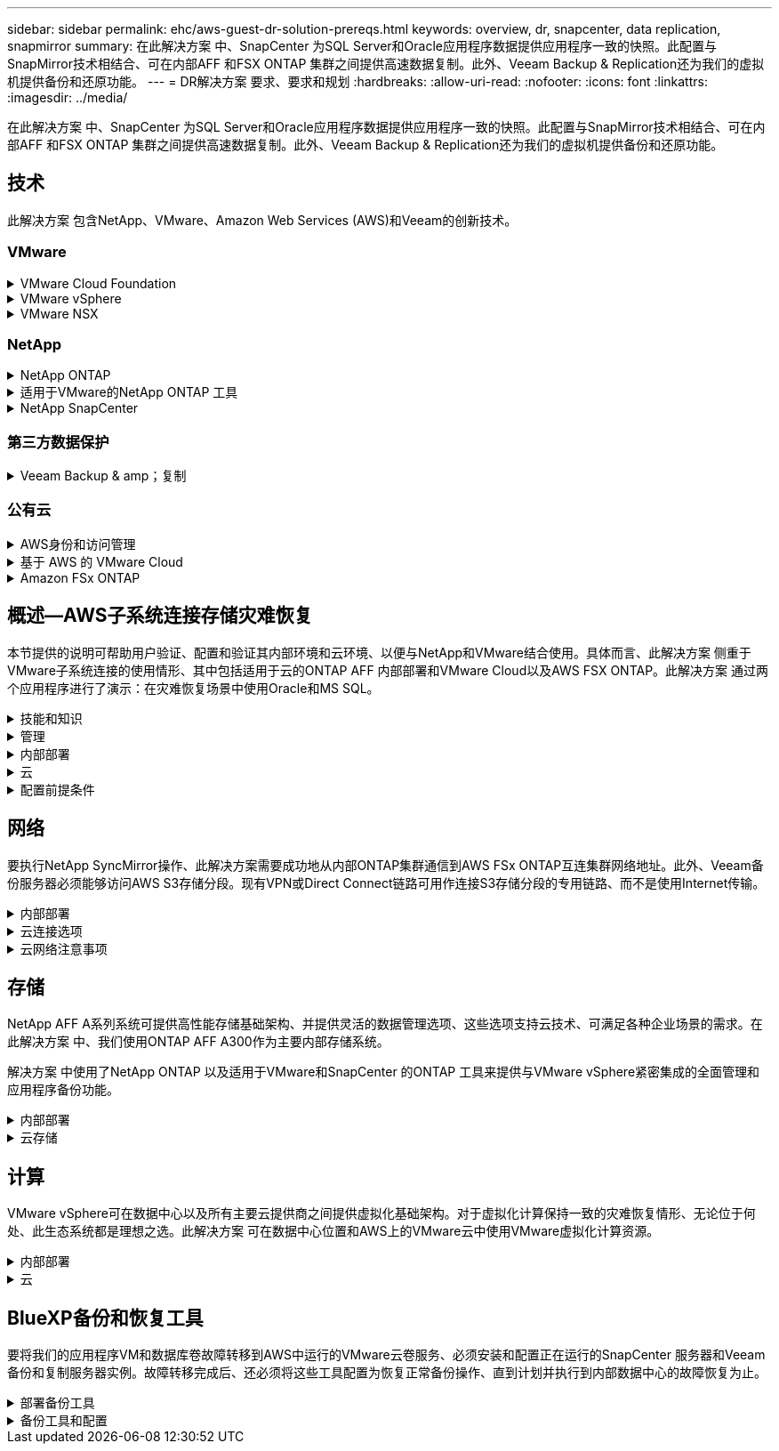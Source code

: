 ---
sidebar: sidebar 
permalink: ehc/aws-guest-dr-solution-prereqs.html 
keywords: overview, dr, snapcenter, data replication, snapmirror 
summary: 在此解决方案 中、SnapCenter 为SQL Server和Oracle应用程序数据提供应用程序一致的快照。此配置与SnapMirror技术相结合、可在内部AFF 和FSX ONTAP 集群之间提供高速数据复制。此外、Veeam Backup & Replication还为我们的虚拟机提供备份和还原功能。 
---
= DR解决方案 要求、要求和规划
:hardbreaks:
:allow-uri-read: 
:nofooter: 
:icons: font
:linkattrs: 
:imagesdir: ../media/


[role="lead"]
在此解决方案 中、SnapCenter 为SQL Server和Oracle应用程序数据提供应用程序一致的快照。此配置与SnapMirror技术相结合、可在内部AFF 和FSX ONTAP 集群之间提供高速数据复制。此外、Veeam Backup & Replication还为我们的虚拟机提供备份和还原功能。



== 技术

此解决方案 包含NetApp、VMware、Amazon Web Services (AWS)和Veeam的创新技术。



=== VMware

.VMware Cloud Foundation
[%collapsible]
====
VMware Cloud Foundation平台集成了多种产品、可使管理员在异构环境中配置逻辑基础架构。这些基础架构(称为域)可在私有云和公有 云之间提供一致的操作。Cloud Foundation软件附带的材料清单可确定经过预先验证和认证的组件、以降低客户风险并简化部署。

Cloud Foundation BOM的组件包括以下内容：

* Cloud Builder
* SDDC管理器
* VMware vCenter Server 设备
* VMware ESXi
* VMware NSX
* vRealize Automation
* vRealize Suite Lifecycle Manager
* vRealize Log Insight


有关VMware Cloud Foundation的详细信息、请参见 https://docs.vmware.com/en/VMware-Cloud-Foundation/index.html["VMware Cloud Foundation文档"^]。

====
.VMware vSphere
[%collapsible]
====
VMware vSphere是一个虚拟化平台、可将物理资源转换为计算、网络和存储池、以满足客户的工作负载和应用程序要求。VMware vSphere的主要组件包括：

* * ESXi。*此VMware虚拟机管理程序支持对计算处理器、内存、网络和其他资源进行抽象化、并使其可供虚拟机和容器工作负载使用。
* * vCenter。* VMware vCenter可为在虚拟基础架构中与计算资源、网络和存储进行交互提供集中管理体验。


通过将NetApp ONTAP 与深度产品集成、强大的支持以及强大的功能和存储效率结合使用、客户可以充分发挥其vSphere环境的全部潜能、从而打造出强大的混合多云环境。

有关VMware vSphere的详细信息、请参见 https://docs.vmware.com/en/VMware-vSphere/index.html["此链接。"^]。

有关采用VMware的NetApp解决方案的详细信息、请参见 link:../vmware/vmware-on-netapp.html["此链接。"^]。

====
.VMware NSX
[%collapsible]
====
VMware NSX通常称为网络虚拟机管理程序、它采用软件定义的模型来连接虚拟化工作负载。VMware NSX在内部和AWS上的VMware Cloud中无处不在、它为客户应用程序和工作负载的网络虚拟化和安全性提供支持。

有关VMware NSX的详细信息、请参见 https://docs.vmware.com/en/VMware-NSX-T-Data-Center/index.html["此链接。"^]。

====


=== NetApp

.NetApp ONTAP
[%collapsible]
====
近 20 年来， NetApp ONTAP 软件一直是 VMware vSphere 环境中的领先存储解决方案，并不断增加创新功能来简化管理，同时降低成本。将 ONTAP 与 vSphere 结合使用是一个很好的组合，可帮助您降低主机硬件和 VMware 软件支出。您还可以利用原生 存储效率、以更低的成本、稳定一致的高性能保护数据。

有关NetApp ONTAP 的详细信息、请参见 https://docs.vmware.com/en/VMware-Cloud-on-AWS/index.html["此链接。"^]。

====
.适用于VMware的NetApp ONTAP 工具
[%collapsible]
====
适用于VMware的ONTAP 工具可将多个插件组合到一个虚拟设备中、从而为使用NetApp存储系统的VMware环境中的虚拟机提供端到端生命周期管理。适用于VMware的ONTAP 工具包括以下内容：

* *虚拟存储控制台(VSC)。*使用NetApp存储对VM和数据存储库执行全面的管理任务。
* *适用于ONTAP 的VASA Provider。*支持使用VMware虚拟卷(VVOL)和NetApp存储进行基于存储策略的管理(SPBM)。
* *存储复制适配器(SRA)*。与VMware Site Recovery Manager (SRM)结合使用时、在发生故障时恢复vCenter数据存储库和虚拟机。


通过适用于VMware的ONTAP 工具、用户不仅可以管理外部存储、还可以与VVOL以及VMware Site Recovery Manager集成。这样可以更轻松地在vCenter环境中部署和操作NetApp存储。

有关适用于VMware的NetApp ONTAP 工具的详细信息、请参见 https://docs.netapp.com/us-en/ontap-tools-vmware-vsphere/index.html["此链接。"^]。

====
.NetApp SnapCenter
[%collapsible]
====
NetApp SnapCenter 软件是一款易于使用的企业平台，可安全地协调和管理应用程序，数据库和文件系统之间的数据保护。SnapCenter 可将这些任务卸载到应用程序所有者、而不会影响对存储系统上活动的监控和监管、从而简化备份、还原和克隆生命周期管理。通过利用基于存储的数据管理、SnapCenter 不仅可以提高性能和可用性、还可以缩短测试和开发时间。

适用于VMware vSphere的SnapCenter 插件支持对虚拟机(VM)、数据存储库和虚拟机磁盘(VMDK)执行崩溃状态一致和VM一致的备份和还原操作。它还支持SnapCenter 应用程序专用插件、以保护虚拟化数据库和文件系统的应用程序一致的备份和还原操作。

有关NetApp SnapCenter 的详细信息、请参见 https://docs.netapp.com/us-en/snapcenter/["此链接。"^]。

====


=== 第三方数据保护

.Veeam Backup & amp；复制
[%collapsible]
====
Veeam备份和复制是一种适用于云、虚拟和物理工作负载的备份、恢复和数据管理解决方案。Veeam Backup & Replication与NetApp Snapshot技术具有专门的集成、可进一步保护vSphere环境。

有关Veeam Backup & Replication的详细信息、请参见 https://www.veeam.com/vm-backup-recovery-replication-software.html["此链接。"^]。

====


=== 公有云

.AWS身份和访问管理
[%collapsible]
====
AWS环境包含多种产品、包括计算、存储、数据库、网络、分析、 以及更多有助于解决业务挑战的功能。企业必须能够定义有权访问这些产品、服务和资源的人员。同样重要的是、确定允许用户在哪些条件下操作、更改或添加配置。

AWS身份和访问管理(AWS Identity and Access Management、Aaim)提供了一个安全控制平台、用于管理对AWS服务和产品的访问。正确配置的用户、访问密钥和权限允许在AWS和Amazon FSX上部署VMware Cloud。

有关AIM"的详细信息、请参见 https://docs.aws.amazon.com/iam/index.html["此链接。"^]。

====
.基于 AWS 的 VMware Cloud
[%collapsible]
====
基于 AWS 的 VMware 云通过优化对原生 AWS 服务的访问，将 VMware 企业级 SDDC 软件引入 AWS 云。VMware Cloud on AWS由VMware Cloud Foundation提供支持、它将VMware的计算、存储和网络虚拟化产品(VMware vSphere、VMware vSAN和VMware NSX)与VMware vCenter Server管理功能相集成、并经过优化、可在专用的弹性裸机AWS基础架构上运行。

有关AWS上的VMware Cloud的详细信息、请参见 https://docs.vmware.com/en/VMware-Cloud-on-AWS/index.html["此链接。"^]。

====
.Amazon FSx ONTAP
[%collapsible]
====
Amazon FSx ONTAP是一款功能全面的完全托管ONTAP系统、可作为原生AWS服务提供。它基于NetApp ONTAP 构建、可提供熟悉的功能、同时还可提供完全托管的云服务的简便性。

Amazon FSx ONTAP为各种计算类型提供多协议支持、包括公共云或内部环境中的VMware。Amazon FSx ONTAP适用于目前与访客连接的用例、并在技术预览中提供NFS数据存储库、它允许企业利用其内部环境和云中的熟悉功能。

有关Amazon FSx ONTAP的详细信息，请访问 https://aws.amazon.com/fsx/netapp-ontap/["此链接。"]。

====


== 概述—AWS子系统连接存储灾难恢复

本节提供的说明可帮助用户验证、配置和验证其内部环境和云环境、以便与NetApp和VMware结合使用。具体而言、此解决方案 侧重于VMware子系统连接的使用情形、其中包括适用于云的ONTAP AFF 内部部署和VMware Cloud以及AWS FSX ONTAP。此解决方案 通过两个应用程序进行了演示：在灾难恢复场景中使用Oracle和MS SQL。

.技能和知识
[%collapsible]
====
要访问适用于AWS的Google Cloud NetApp卷、需要具备以下技能和信息：

* 访问VMware和ONTAP 内部环境并了解相关知识。
* 访问VMware Cloud和AWS并了解相关信息。
* 访问AWS和Amazon FSX ONTAP 并了解这些信息。
* 了解SDDC和AWS资源。
* 了解内部资源与云资源之间的网络连接。
* 具备灾难恢复场景的工作知识。
* 了解在VMware上部署的应用程序的工作知识。


====
.管理
[%collapsible]
====
无论是在内部还是在云中与资源进行交互、用户和管理员都必须能够并有权根据自己的权限在需要时根据自己的权限在需要的位置配置这些资源。要成功部署混合云、您在内部系统(包括ONTAP 和VMware)以及云资源(包括VMware Cloud和AWS)中的角色和权限之间的交互至关重要。

要使用VMware和ONTAP 内部部署以及基于AWS和FSX ONTAP 的VMware Cloud构建灾难恢复解决方案 、必须执行以下管理任务。

* 启用以下配置的角色和帐户：
+
** ONTAP 存储资源
** VMware VM、数据存储库等
** AWS VPC和安全组


* 配置内部VMware环境和ONTAP
* VMware Cloud环境
* Amazon for FSx ONTAP文件系统
* 内部环境与AWS之间的连接
* 连接AWS VPC


====
.内部部署
[%collapsible]
====
VMware虚拟环境包括ESXi主机、VMware vCenter Server、NSX网络和其他组件的许可、如下图所示。所有这些组件的许可方式都不同、了解底层组件如何使用可用的许可容量非常重要。

image:dr-vmc-aws-image2.png["图中显示了输入/输出对话框或表示已写入内容"]

.ESXi主机
[%collapsible]
=====
VMware环境中的计算主机是使用ESXi部署的。在不同容量层获得vSphere的许可后、虚拟机可以利用每个主机上的物理CPU以及适用的授权功能。

=====
.VMware vCenter
[%collapsible]
=====
管理ESXi主机和存储是VMware管理员可通过vCenter Server使用的众多功能之一。从VMware vCenter 7.0开始、根据许可证的不同、有三个版本的VMware vCenter可用：

* vCenter Server基础知识
* vCenter Server基础版
* vCenter Server标准版


=====
.VMware NSX
[%collapsible]
=====
VMware NSX为管理员提供了启用高级功能所需的灵活性。根据获得许可的NSX-T版本启用功能：

* 专业人员
* 高级
* Enterprise Plus
* 远程办公室/分支机构


=====
.NetApp ONTAP
[%collapsible]
=====
NetApp ONTAP 许可是指管理员如何访问NetApp存储中的各种功能。许可证是一个或多个软件授权的记录。通过安装许可证密钥(也称为许可证代码)、您可以在存储系统上使用某些功能或服务。例如、ONTAP 支持所有主要的行业标准客户端协议(NFS、SMB、FC、FCoE、iSCSI、 和NVMe/FC)。

Data ONTAP 功能许可证以软件包的形式发布、每个软件包都包含多个功能或一个功能。某个软件包需要许可证密钥、安装该密钥后、您可以访问该软件包中的所有功能。

许可证类型如下：

* *节点锁定许可证。*安装节点锁定许可证可使节点获得许可功能。要使集群能够使用许可的功能，必须至少为一个节点授予使用此功能的许可。
* *主许可证/站点许可证。*主许可证或站点许可证不与特定系统序列号绑定。安装站点许可证时、集群中的所有节点均有权使用许可的功能。
* *演示/临时许可证。*演示或临时许可证将在一段时间后过期。通过此许可证，您可以在不购买授权的情况下尝试某些软件功能。
* *容量许可证(仅限ONTAP Select 和FabricPool)。* ONTAP Select 实例根据用户要管理的数据量获得许可。从ONTAP 9.4开始、FabricPool 要求在第三方存储层(例如AWS)上使用容量许可证。


=====
.NetApp SnapCenter
[%collapsible]
=====
SnapCenter 需要多个许可证才能启用数据保护操作。您安装的 SnapCenter 许可证类型取决于您的存储环境和要使用的功能。SnapCenter 标准版许可证可保护应用程序、数据库、文件系统和虚拟机。在将存储系统添加到 SnapCenter 之前，您必须安装一个或多个 SnapCenter 许可证。

要保护应用程序、数据库、文件系统和虚拟机、您必须在FAS 或AFF 存储系统上安装基于控制器的标准许可证、或者在ONTAP Select 和Cloud Volumes ONTAP 平台上安装基于容量的标准许可证。

请参见此解决方案 的以下SnapCenter 备份前提条件：

* 在内部ONTAP 系统上创建的卷和SMB共享、用于查找备份的数据库和配置文件。
* 内部ONTAP 系统与AWS帐户中的FSX或CVO之间的SnapMirror关系。用于传输包含备份的SnapCenter 数据库和配置文件的快照。
* Windows Server安装在云帐户中、可以安装在EC2实例上、也可以安装在VMware Cloud SDDC中的VM上。
* SnapCenter 安装在VMware Cloud中的Windows EC2实例或VM上。


=====
.MS SQL
[%collapsible]
=====
在此解决方案 验证中、我们使用MS SQL演示灾难恢复。

有关MS SQL和NetApp ONTAP 最佳实践的详细信息、请参见 https://www.netapp.com/media/8585-tr4590.pdf["此链接。"^]。

=====
.Oracle
[%collapsible]
=====
在此解决方案 验证中、我们使用Oracle演示灾难恢复。有关Oracle和NetApp ONTAP 最佳实践的详细信息、请参见 https://docs.netapp.com/us-en/ontap-apps-dbs/oracle/oracle-overview.html["此链接。"^]。

=====
.Veeam
[%collapsible]
=====
在此解决方案 验证过程中、我们使用Veeam演示灾难恢复。有关Veeam和NetApp ONTAP 最佳实践的详细信息、请参见 https://www.veeam.com/wp-netapp-configuration-best-practices-guide.html["此链接。"^]。

=====
====
.云
[%collapsible]
====
.AWS
[%collapsible]
=====
您必须能够执行以下任务：

* 部署和配置域服务。
* 在给定VPC中根据应用程序要求部署FSX ONTAP。
* 在AWS计算网关上配置VMware Cloud、以允许来自FSX ONTAP 的流量。
* 配置AWS安全组、以允许AWS子网上的VMware Cloud与部署了FSX ONTAP 服务的AWS VPC子网之间进行通信。


=====
.VMware Cloud
[%collapsible]
=====
您必须能够执行以下任务：

* 在AWS SDDC上配置VMware Cloud。


=====
.Cloud Manager帐户验证
[%collapsible]
=====
您必须能够使用NetApp Cloud Manager部署资源。要验证是否可以、请完成以下任务：

* https://docs.netapp.com/us-en/bluexp-setup-admin/concept-modes.html["注册Cloud Central"^]如果您还没有。
* https://docs.netapp.com/us-en/cloud-manager-setup-admin/task-logging-in.html["登录到Cloud Manager"^]。
* https://docs.netapp.com/us-en/cloud-manager-setup-admin/task-setting-up-netapp-accounts.html["设置工作空间和用户"^]。
* https://docs.netapp.com/us-en/cloud-manager-setup-admin/concept-connectors.html["创建连接器"^]。


=====
.Amazon FSx ONTAP
[%collapsible]
=====
拥有AWS帐户后、您必须能够执行以下任务：

* 创建一个能够为NetApp ONTAP 文件系统配置Amazon FSX的IAM管理用户。


=====
====
.配置前提条件
[%collapsible]
====
鉴于客户拥有不同的拓扑结构、本节重点介绍实现从内部资源到云资源的通信所需的端口。

.所需端口和防火墙注意事项
[%collapsible]
=====
下表介绍了必须在整个基础架构中启用的端口。

有关Veeam Backup & Replication软件所需端口的更全面列表、请按照 https://helpcenter.veeam.com/docs/backup/vsphere/used_ports.html?zoom_highlight=port+requirements&ver=110["此链接。"^]。

有关SnapCenter 的端口要求的更全面列表、请按 https://docs.netapp.com/ocsc-41/index.jsp?topic=%2Fcom.netapp.doc.ocsc-isg%2FGUID-6B5E4464-FE9A-4D2A-B526-E6F4298C9550.html["此链接。"^]。

下表列出了Microsoft Windows Server的Veeam端口要求。

|===
| from | 收件人： | 协议 | Port | 注释： 


| 备份服务器 | Microsoft Windows服务器 | TCP | 445 | 部署Veeam Backup & Replication组件所需的端口。 


| 备份代理 |  | TCP | 6160 | Veeam安装程序服务使用的默认端口。 


| 备份存储库 |  | TCP | 2500到3500 | 用作数据传输通道和收集日志文件的默认端口范围。 


| 挂载服务器 |  | TCP | 6162 | Veeam Data Mover使用的默认端口。 
|===

NOTE: 对于作业使用的每个TCP连接、都会为此范围分配一个端口。

下表列出了Linux Server的Veeam端口要求。

|===
| from | 收件人： | 协议 | Port | 注释： 


| 备份服务器 | Linux服务器 | TCP | 22. | 用作从控制台到目标Linux主机的控制通道的端口。 


|  |  | TCP | 6162 | Veeam Data Mover使用的默认端口。 


|  |  | TCP | 2500到3500 | 用作数据传输通道和收集日志文件的默认端口范围。 
|===

NOTE: 对于作业使用的每个TCP连接、都会为此范围分配一个端口。

下表列出了Veeam Backup Server的端口要求。

|===
| from | 收件人： | 协议 | Port | 注释： 


| 备份服务器 | vCenter Server | HTTPS、TCP | 443. | 用于连接到vCenter Server的默认端口。用作从控制台到目标Linux主机的控制通道的端口。 


|  | 托管Veeam Backup & Replication配置数据库的Microsoft SQL Server | TCP | 1443 | 用于与部署Veeam Backup & Replication配置数据库的Microsoft SQL Server进行通信的端口(如果使用Microsoft SQL Server默认实例)。 


|  | 所有备份服务器的名称解析DNS服务器 | TCP | 3389 | 用于与DNS服务器通信的端口 
|===

NOTE: 如果使用vCloud Director、请确保打开底层vCenter Server上的端口443。

下表列出了Veeam Backup Proxy端口要求。

|===
| from | 收件人： | 协议 | Port | 注释： 


| 备份服务器 | 备份代理 | TCP | 6210 | Veeam Backup VSS集成服务用于在SMB文件共享备份期间创建VSS快照的默认端口。 


| 备份代理 | vCenter Server | TCP | 1443 | 可在vCenter设置中自定义的默认VMware Web服务端口。 
|===
下表列出了SnapCenter 端口要求。

|===
| 端口类型 | 协议 | Port | 注释： 


| SnapCenter 管理端口 | HTTPS | 8146 | 此端口用于SnapCenter 客户端(SnapCenter 用户)与SnapCenter 服务器之间的通信。也用于从插件主机到 SnapCenter 服务器的通信。 


| SnapCenter SMCore 通信端口 | HTTPS | 8043 | 此端口用于在SnapCenter 服务器与安装SnapCenter 插件的主机之间进行通信。 


| Windows插件主机、安装 | TCP | 135、445 | 这些端口用于在SnapCenter 服务器与要安装此插件的主机之间进行通信。这些端口可以在安装后关闭。此外、Windows Instrumentation Services还会搜索端口49152到65535、这些端口必须处于打开状态。 


| Linux插件主机、安装 | SSH | 22. | 这些端口用于在SnapCenter 服务器与要安装此插件的主机之间进行通信。SnapCenter 使用这些端口将插件软件包二进制文件复制到Linux插件主机。 


| 适用于Windows/Linux的SnapCenter 插件软件包 | HTTPS | 8145 | 此端口用于在SMCore与安装了SnapCenter 插件的主机之间进行通信。 


| VMware vSphere vCenter Server 端口 | HTTPS | 443. | 此端口用于在适用于VMware vSphere的SnapCenter 插件与vCenter服务器之间进行通信。 


| 适用于VMware vSphere的SnapCenter 插件端口 | HTTPS | 8144 | 此端口用于从vCenter vSphere Web Client和SnapCenter 服务器进行通信。 
|===
=====
====


== 网络

要执行NetApp SyncMirror操作、此解决方案需要成功地从内部ONTAP集群通信到AWS FSx ONTAP互连集群网络地址。此外、Veeam备份服务器必须能够访问AWS S3存储分段。现有VPN或Direct Connect链路可用作连接S3存储分段的专用链路、而不是使用Internet传输。

.内部部署
[%collapsible]
====
ONTAP 支持用于虚拟化的所有主要存储协议、包括适用于SAN环境的iSCSI、光纤通道(FC)、以太网光纤通道(FCoE)或非易失性光纤通道快速内存(NVMe/FC)。ONTAP 还支持NFS (v3和v4.1)以及SMB或S3进行子系统连接。您可以自由选择最适合您的环境的协议、并且可以根据需要在一个系统上组合协议。例如、您可以通过一些iSCSI LUN或子系统共享来扩大NFS数据存储库的一般使用范围。

此解决方案 可将NFS数据存储库用于子系统VMDK的内部数据存储库、并将iSCSI和NFS用于子系统应用程序数据。

.客户端网络
[%collapsible]
=====
通过VMkernel网络端口和软件定义的网络连接、ESXi主机可以与VMware环境以外的元素进行通信。连接性取决于所使用的VMkernel接口类型。

对于此解决方案 、已配置以下VMkernel接口：

* 管理
* VMotion
* NFS
* iSCSI


=====
.已配置存储网络
[%collapsible]
=====
LIF （逻辑接口）表示集群中某个节点的网络访问点。这样可以与存储客户端访问的数据的Storage Virtual Machine进行通信。您可以在集群通过网络发送和接收通信的端口上配置 LIF 。

对于此解决方案 、将为以下存储协议配置LIF：

* NFS
* iSCSI


=====
====
.云连接选项
[%collapsible]
====
在将内部环境连接到云资源时、客户有许多选择、包括部署VPN或Direct Connect拓扑。

.虚拟专用网络(VPN)
[%collapsible]
=====
VPN (虚拟专用网络)通常用于使用基于Internet或专用MPLS网络创建安全的IPsec通道。VPN易于设置、但缺乏可靠性(如果基于Internet)和速度。端点可以在AWS VPC或VMware Cloud SDDC上终止。对于此灾难恢复解决方案、我们从内部网络创建了与AWS FSx ONTAP的连接。因此、它可以在连接FSx ONTAP的AWS VPC (虚拟专用网关或传输网关)上终止。

VPN设置可以基于路由、也可以基于策略。使用基于路由的设置时、端点会自动交换路由、而设置会学习路由到新创建的子网。在基于策略的设置中、您必须定义本地和远程子网、并且在添加新子网并允许在IPsec通道中进行通信时、您必须更新路由。


NOTE: 如果未在默认网关上创建IPsec VPN通道、则必须通过本地VPN通道端点在路由表中定义远程网络路由。

下图显示了典型的VPN连接选项。

image:dr-vmc-aws-image3.png["图中显示了输入/输出对话框或表示已写入内容"]

=====
.直接连接
[%collapsible]
=====
Direct Connect提供指向AWS网络的专用链接。专用连接会使用1 Gbps、10 Gbps或100 Gbps以太网端口创建指向AWS的链路。AWS Direct Connect合作伙伴可使用自己与AWS之间预先建立的网络链路提供托管连接、并且可用速率介于50 Mbps到10 Gbps之间。默认情况下、流量未加密。但是、可以使用一些选项来保护MAC或IPsec的流量安全。MACsec提供第2层加密、而IPsec提供第3层加密。MAC可通过隐藏正在通信的设备来提供更好的安全性。

客户必须将其路由器设备放置在AWS Direct Connect位置。要进行设置、您可以使用AWS合作伙伴网络(APN)。该路由器与AWS路由器之间建立了物理连接。要在VPC上访问FSx ONTAP、您必须具有从Direct Connect到VPC的专用虚拟接口或传输虚拟接口。使用专用虚拟接口时、直接连接到VPC连接的可扩展性会受到限制。

下图显示了Direct Connect接口选项。

image:dr-vmc-aws-image4.png["图中显示了输入/输出对话框或表示已写入内容"]

=====
.传输网关
[%collapsible]
=====
传输网关是一种区域级别的构造、可提高区域内直接连接到VPC连接的可扩展性。如果需要跨区域连接、则必须为传输网关建立对等关系。有关详细信息、请查看 https://docs.aws.amazon.com/directconnect/latest/UserGuide/Welcome.html["AWS Direct Connect文档"^]。

=====
====
.云网络注意事项
[%collapsible]
====
在云中、底层网络基础架构由云服务提供商管理、而客户必须在AWS中管理VPC网络、子网、路由表等。他们还必须管理计算边缘的NSX网段。SDDC对外部VPC和Transit Connect的路由进行分组。

在连接到VMware Cloud的VPC上部署具有Multi-AZ可用性的FSx ONTAP时、iSCSI流量会收到必要的路由表更新以启用通信。默认情况下、从VMware Cloud到所连接的VPC for Multi-AZ部署上的FSX ONTAP NFS/SMB子网的路由不可用。为了定义该路由、我们使用VMware Cloud SDDC组、该组是一个由VMware管理的传输网关、用于在同一区域的VMware Cloud SDDC之间以及外部VPC和其他传输网关之间进行通信。


NOTE: 使用传输网关会产生数据传输成本。有关特定于某个区域的成本详细信息、请参见 https://aws.amazon.com/transit-gateway/pricing/["此链接。"^]。

VMware Cloud SDDC可以部署在一个可用性区域中、就像拥有一个数据中心一样。此外、还提供了延伸型集群选项、这与NetApp MetroCluster 解决方案 类似、可在可用性区域发生故障时提供更高的可用性并减少停机时间。

为了最大限度地降低数据传输成本、请将VMware Cloud SDDC和AWS实例或服务保留在同一可用性区域中。最好使用可用性区域ID而不是名称进行匹配、因为AWS会提供特定于帐户的AZ订单列表、以便在可用性区域之间分摊负载。例如、一个帐户(US-East-1a)可能指向AZ ID 1、而另一个帐户(US-East-1c)可能指向AZ ID 1。可以通过多种方式检索可用性区域ID。在以下示例中、我们从VPC子网检索到AZ ID。

image:dr-vmc-aws-image5.png["图中显示了输入/输出对话框或表示已写入内容"]

在VMware Cloud SDDC中、网络连接通过NSX进行管理、处理北-南流量上行链路端口的边缘网关(第0层路由器)连接到AWS VPC。计算网关和管理网关(第1层路由器)用于处理东西向流量。如果边缘的上行链路端口使用率较高、则可以创建流量组以与特定主机IP或子网关联。创建流量组会创建额外的边缘节点来分隔流量。检查 https://docs.vmware.com/en/VMware-Cloud-on-AWS/services/com.vmware.vmc-aws-networking-security/GUID-306D3EDC-F94E-4216-B306-413905A4A784.html["VMware 文档"^] 使用多边缘设置所需的最小vSphere主机数。

.客户端网络
[%collapsible]
=====
在配置VMware Cloud SDDC时、VMKernel端口已配置完毕并可供使用。VMware负责管理这些端口、无需进行任何更新。

下图显示了主机VMKernel信息示例。

image:dr-vmc-aws-image6.png["图中显示了输入/输出对话框或表示已写入内容"]

=====
.配置的存储网络(iSCSI、NFS)
[%collapsible]
=====
对于VM子系统存储网络、我们通常会创建端口组。通过NSX、我们可以创建在vCenter上用作端口组的分段。由于存储网络位于可路由的子网中、因此即使不创建单独的网段、您也可以使用默认NIC访问LUN或挂载NFS导出。要分隔存储流量、您可以创建其他分段、定义规则并控制这些分段上的MTU大小。为了提供容错功能、最好至少为存储网络配置两个专用区块。如前所述、如果上行链路带宽变为问题描述 、您可以创建流量组并分配IP前缀和网关以执行基于源的路由。

我们建议将灾难恢复SDDC中的网段与源环境进行匹配、以防止在故障转移期间猜测是否映射网络网段。

=====
.安全组
[%collapsible]
=====
许多安全选项均可在AWS VPC和VMware Cloud SDDC网络上提供安全通信。在VMware Cloud SDDC网络中、您可以使用NSX跟踪流来标识路径、包括使用的规则。然后、您可以使用VPC网络上的网络分析器确定此流期间使用的路径、包括路由表、安全组和网络访问控制列表。

=====
====


== 存储

NetApp AFF A系列系统可提供高性能存储基础架构、并提供灵活的数据管理选项、这些选项支持云技术、可满足各种企业场景的需求。在此解决方案 中、我们使用ONTAP AFF A300作为主要内部存储系统。

解决方案 中使用了NetApp ONTAP 以及适用于VMware和SnapCenter 的ONTAP 工具来提供与VMware vSphere紧密集成的全面管理和应用程序备份功能。

.内部部署
[%collapsible]
====
我们将ONTAP 存储用于托管虚拟机及其VMDK文件的VMware数据存储库。VMware支持对已连接的数据存储库使用多种存储协议、在此解决方案 中、我们对ESXi主机上的数据存储库使用NFS卷。但是、ONTAP 存储系统支持VMware支持的所有协议。

下图显示了VMware存储选项。

image:dr-vmc-aws-image7.png["图中显示了输入/输出对话框或表示已写入内容"]

ONTAP 卷用于应用程序VM的iSCSI和NFS子系统连接存储。我们对应用程序数据使用了以下存储协议：

* 用于子系统连接的Oracle数据库文件的NFS卷。
* 用于子系统连接的Microsoft SQL Server数据库和事务日志的iSCSI LUN。


|===
| 操作系统 | 数据库类型 | 存储协议 | 卷问题描述 


| Windows Server 2019 | SQL Server 2019 | iSCSI | 数据库文件 


|  |  | iSCSI | 日志文件 


| Oracle Linux 8.5 | Oracle 19c | NFS | Oracle二进制文件 


|  |  | NFS | Oracle数据 


|  |  | NFS | Oracle恢复文件 
|===
我们还将ONTAP 存储用于主要Veeam备份存储库、并将其用于SnapCenter 数据库备份的备份目标。

* Veeam备份存储库的SMB共享。
* SMB共享作为SnapCenter 数据库备份的目标。


====
.云存储
[%collapsible]
====
此解决方案 包括AWS上的VMware Cloud、用于托管在故障转移过程中还原的虚拟机。截至本文撰写时、VMware支持为托管VM和VMDK的数据存储库使用vSAN存储。

FSx ONTAP用作使用SnapCenter和SyncMirror镜像的应用程序数据的二级存储。在故障转移过程中、FSx ONTAP集群会转换为主存储、数据库应用程序可以恢复在FSx存储集群上运行的正常功能。

.Amazon FSx ONTAP设置
[%collapsible]
=====
要使用云管理器部署AWS FSx ONTAP，请按照中的说明进行操作 https://docs.netapp.com/us-en/cloud-manager-fsx-ontap/start/task-getting-started-fsx.html["此链接。"^]。

部署FSX ONTAP 后、将内部ONTAP 实例拖放到FSX ONTAP 中以启动卷的复制设置。

下图展示了我们的FSX ONTAP 环境。

image:dr-vmc-aws-image8.png["图中显示了输入/输出对话框或表示已写入内容"]

=====
.已创建网络接口
[%collapsible]
=====
FSx ONTAP已预先配置网络接口、可用于iSCSI、NFS、SMB和集群间网络。

=====
.VM数据存储库存储
[%collapsible]
=====
VMware Cloud SDDC随附两个VSAN数据存储库、分别名为`vsandatastore`和`workloaddatastore`。我们使用`vsandatastore`托管管理VM、其访问权限仅限于cloudadmin凭据。对于工作负载、我们使用了`workloaddatastore`。

=====
====


== 计算

VMware vSphere可在数据中心以及所有主要云提供商之间提供虚拟化基础架构。对于虚拟化计算保持一致的灾难恢复情形、无论位于何处、此生态系统都是理想之选。此解决方案 可在数据中心位置和AWS上的VMware云中使用VMware虚拟化计算资源。

.内部部署
[%collapsible]
====
此解决方案 使用运行VMware vSphere v7.0U3的HPE DL360第10代服务器。我们部署了六个计算实例、以便为SQL服务器和Oracle服务器提供充足的资源。

我们部署了10个运行SQL Server 2019的Windows Server 2019 VM、这些VM使用不同的数据库大小、另外还部署了10个运行Oracle 19c的Oracle Linux 8.5 VM和不同的数据库大小。

====
.云
[%collapsible]
====
我们在AWS上的VMware Cloud中部署了一个SDDC、其中包含两台主机、用于提供足够的资源来运行从主站点还原的虚拟机。

image:dr-vmc-aws-image9.png["图中显示了输入/输出对话框或表示已写入内容"]

====


== BlueXP备份和恢复工具

要将我们的应用程序VM和数据库卷故障转移到AWS中运行的VMware云卷服务、必须安装和配置正在运行的SnapCenter 服务器和Veeam备份和复制服务器实例。故障转移完成后、还必须将这些工具配置为恢复正常备份操作、直到计划并执行到内部数据中心的故障恢复为止。

.部署备份工具
[%collapsible]
====
SnapCenter 服务器和Veeam备份和复制服务器可以安装在VMware云SDDC中、也可以安装在VPC中的EC2实例上、并通过网络连接到VMware云环境。

.SnapCenter 服务器
[%collapsible]
=====
SnapCenter 软件可从NetApp支持站点获得、并可安装在位于域或工作组中的Microsoft Windows系统上。有关详细的规划指南和安装说明、请参见 link:https://docs.netapp.com/us-en/snapcenter/install/install_workflow.html["NetApp文档中心"^]。

SnapCenter 软件位于 https://mysupport.netapp.com["此链接。"^]。

=====
.Veeam Backup & amp；复制服务器
[%collapsible]
=====
您可以在AWS上的VMware Cloud中的Windows服务器或EC2实例上安装Veeam Backup & Replication服务器。有关详细的实施指导、请参见 https://www.veeam.com/documentation-guides-datasheets.html["Veeam帮助中心技术文档"^]。

=====
====
.备份工具和配置
[%collapsible]
====
安装后、必须对SnapCenter 和Veeam Backup & Replication进行配置、以执行必要的任务、将数据还原到AWS上的VMware Cloud。

. SnapCenter 配置


[]
=====
要还原已镜像到FSX ONTAP 的应用程序数据、必须先对内部SnapCenter 数据库执行完全还原。此过程完成后、将重新建立与VM的通信、现在可以使用FSX ONTAP 作为主存储来恢复应用程序备份。

有关驻留在AWS中的SnapCenter 服务器上要完成的步骤列表、请参见一节 link:aws-guest-dr-solution-overview.html#deploy-secondary-snapcenter["部署二级Windows SnapCenter 服务器"]。

=====
.Veeam Backup & amp；复制配置
[%collapsible]
=====
要还原已备份到Amazon S3存储的虚拟机、Veeam服务器必须安装在Windows服务器上、并配置为与VMware Cloud、FSX ONTAP 和包含原始备份存储库的S3存储分段进行通信。此外、还必须在FSX ONTAP 上配置一个新的备份存储库、以便在虚拟机还原后对其执行新备份。

有关完成应用程序VM故障转移所需步骤的完整列表、请参见一节 link:aws-guest-dr-solution-overview.html#deploy-secondary-veeam["部署二级Veeam Backup  amp；复制服务器"]。

=====
====